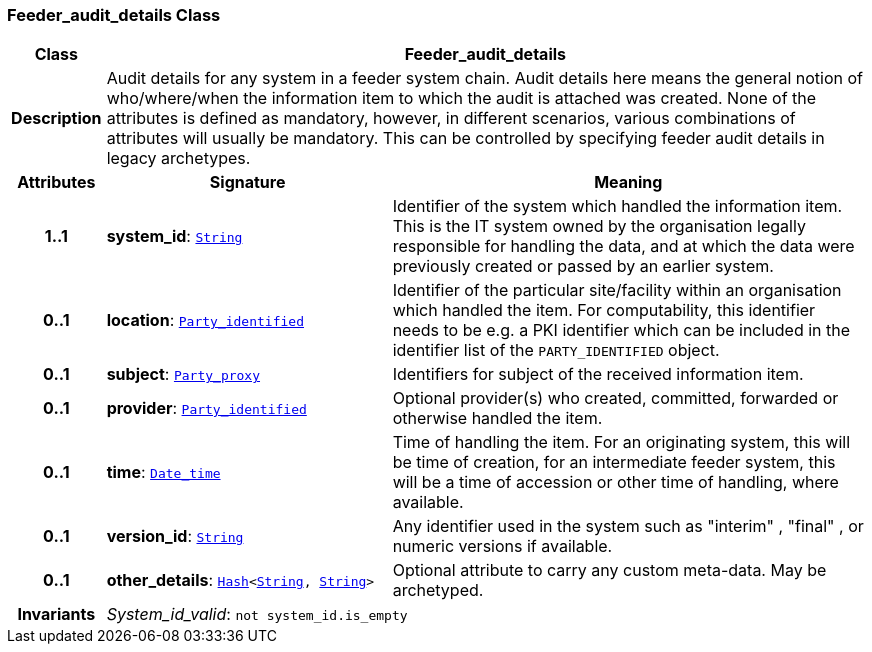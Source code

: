 === Feeder_audit_details Class

[cols="^1,3,5"]
|===
h|*Class*
2+^h|*Feeder_audit_details*

h|*Description*
2+a|Audit details for any system in a feeder system chain. Audit details here means the general notion of who/where/when the information item to which the audit is attached was created. None of the attributes is defined as mandatory, however, in different scenarios, various combinations of attributes will usually be mandatory. This can be controlled by specifying feeder audit details in legacy archetypes.

h|*Attributes*
^h|*Signature*
^h|*Meaning*

h|*1..1*
|*system_id*: `link:/releases/BASE/{base_release}/foundation_types.html#_string_class[String^]`
a|Identifier of the system which handled the information item. This is the IT system owned by the organisation legally responsible for handling the data, and at which the data were previously created or passed by an earlier system.

h|*0..1*
|*location*: `<<_party_identified_class,Party_identified>>`
a|Identifier of the particular site/facility within an organisation which handled the item. For computability, this identifier needs to be e.g. a PKI identifier which can be included in the identifier list of the `PARTY_IDENTIFIED` object.

h|*0..1*
|*subject*: `<<_party_proxy_class,Party_proxy>>`
a|Identifiers for subject of the received information item.

h|*0..1*
|*provider*: `<<_party_identified_class,Party_identified>>`
a|Optional provider(s) who created, committed, forwarded or otherwise handled the item.

h|*0..1*
|*time*: `link:/releases/BASE/{base_release}/foundation_types.html#_date_time_class[Date_time^]`
a|Time of handling the item. For an originating system, this will be time of creation, for an intermediate feeder system, this will be a time of accession or other time of handling, where available.

h|*0..1*
|*version_id*: `link:/releases/BASE/{base_release}/foundation_types.html#_string_class[String^]`
a|Any identifier used in the system such as  "interim" ,  "final" , or numeric versions if available.

h|*0..1*
|*other_details*: `link:/releases/BASE/{base_release}/foundation_types.html#_hash_class[Hash^]<link:/releases/BASE/{base_release}/foundation_types.html#_string_class[String^], link:/releases/BASE/{base_release}/foundation_types.html#_string_class[String^]>`
a|Optional attribute to carry any custom meta-data. May be archetyped.

h|*Invariants*
2+a|__System_id_valid__: `not system_id.is_empty`
|===
